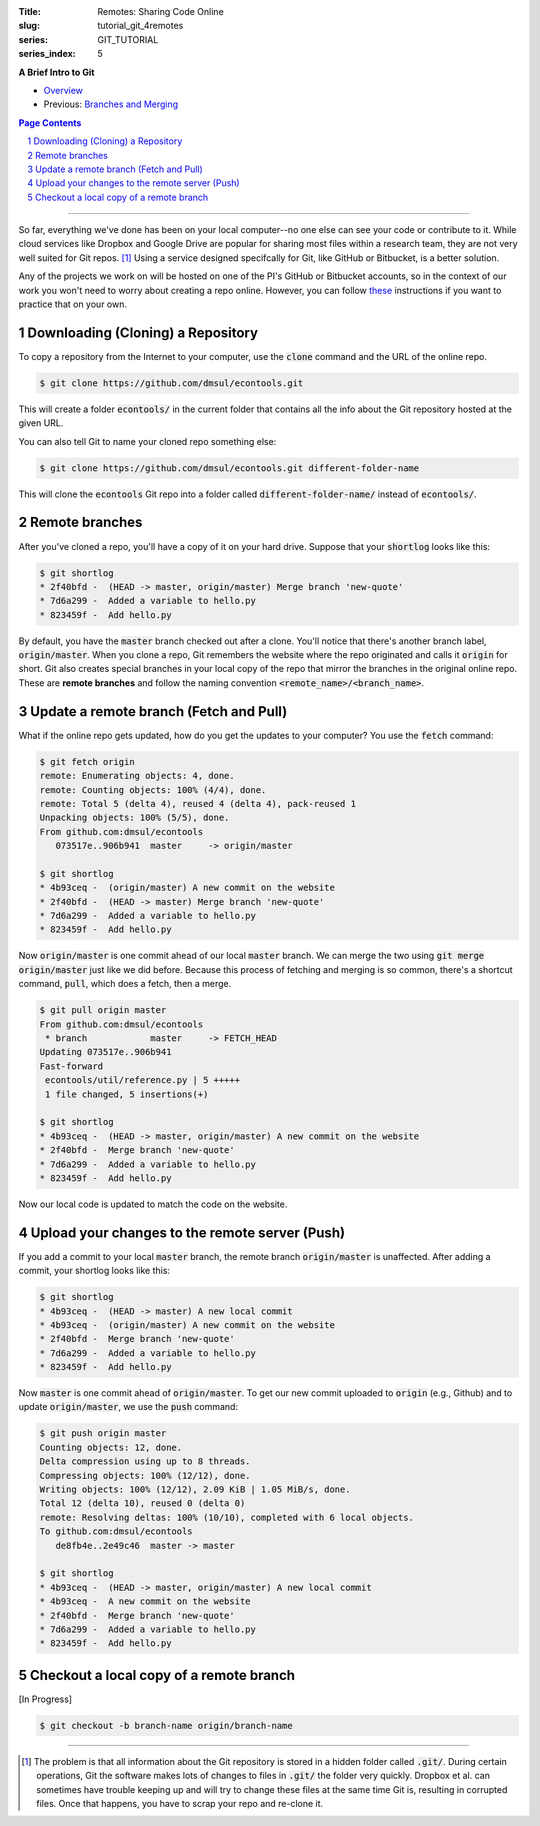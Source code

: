 :Title: Remotes: Sharing Code Online
:slug: tutorial_git_4remotes
:series: GIT_TUTORIAL
:series_index: 5

.. sectnum::

**A Brief Intro to Git**

* `Overview <tutorial_git_0overview.html>`__
* Previous: `Branches and Merging <tutorial_git_3branches.html>`__

.. contents::
    Page Contents

-----

So far, everything we've done has been on your local computer--no one else can
see your code or contribute to it. While cloud services like Dropbox and Google
Drive are popular for sharing most files within a research team, they are not
very well suited for Git repos. [#]_ Using a service designed specifcally for
Git, like GitHub or Bitbucket, is a better solution.

Any of the projects we work on will be hosted on one of the PI's GitHub or
Bitbucket accounts, so in the context of our work you won't need to worry about
creating a repo online. However, you can follow `these
<https://help.github.com/articles/creating-a-new-repository/>`__ instructions
if you want to practice that on your own.


Downloading (Cloning) a Repository
----------------------------------

To copy a repository from the Internet to your computer, use the :code:`clone`
command and the URL of the online repo.

.. code-block:: shell-session

    $ git clone https://github.com/dmsul/econtools.git

This will create a folder :code:`econtools/` in the current folder that
contains all the info about the Git repository hosted at the given URL.

You can also tell Git to name your cloned repo something else:

.. code-block:: shell-session

    $ git clone https://github.com/dmsul/econtools.git different-folder-name

This will clone the :code:`econtools` Git repo into a folder called
:code:`different-folder-name/` instead of :code:`econtools/`.

Remote branches
---------------

After you've cloned a repo, you'll have a copy of it on your hard drive.
Suppose that your :code:`shortlog` looks like this:

.. code-block:: shell-session

    $ git shortlog
    * 2f40bfd -  (HEAD -> master, origin/master) Merge branch 'new-quote'
    * 7d6a299 -  Added a variable to hello.py
    * 823459f -  Add hello.py

By default, you have the :code:`master` branch checked out after a clone.
You'll notice that there's another branch label, :code:`origin/master`.
When you clone a repo, Git remembers the website where the repo originated and
calls it :code:`origin` for short. Git also creates special branches in your
local copy of the repo that mirror the branches in the original online repo.
These are **remote branches** and follow the naming convention
:code:`<remote_name>/<branch_name>`.

Update a remote branch (Fetch and Pull)
---------------------------------------

What if the online repo gets updated, how do you get the updates to your computer?
You use the :code:`fetch` command:

.. code-block:: shell-session

    $ git fetch origin
    remote: Enumerating objects: 4, done.
    remote: Counting objects: 100% (4/4), done.
    remote: Total 5 (delta 4), reused 4 (delta 4), pack-reused 1
    Unpacking objects: 100% (5/5), done.
    From github.com:dmsul/econtools
       073517e..906b941  master     -> origin/master

    $ git shortlog
    * 4b93ceq -  (origin/master) A new commit on the website
    * 2f40bfd -  (HEAD -> master) Merge branch 'new-quote'
    * 7d6a299 -  Added a variable to hello.py
    * 823459f -  Add hello.py

Now :code:`origin/master` is one commit ahead of our local :code:`master`
branch. We can merge the two using :code:`git merge origin/master` just like we
did before. Because this process of fetching and merging is so common, there's
a shortcut command, :code:`pull`, which does a fetch, then a merge.

.. code-block:: shell-session

    $ git pull origin master
    From github.com:dmsul/econtools
     * branch            master     -> FETCH_HEAD
    Updating 073517e..906b941
    Fast-forward
     econtools/util/reference.py | 5 +++++
     1 file changed, 5 insertions(+)

    $ git shortlog
    * 4b93ceq -  (HEAD -> master, origin/master) A new commit on the website
    * 2f40bfd -  Merge branch 'new-quote'
    * 7d6a299 -  Added a variable to hello.py
    * 823459f -  Add hello.py

Now our local code is updated to match the code on the website.

Upload your changes to the remote server (Push)
-----------------------------------------------

If you add a commit to your local :code:`master` branch, the remote branch
:code:`origin/master` is unaffected. After adding a commit, your shortlog looks
like this:

.. code-block:: shell-session

    $ git shortlog
    * 4b93ceq -  (HEAD -> master) A new local commit
    * 4b93ceq -  (origin/master) A new commit on the website
    * 2f40bfd -  Merge branch 'new-quote'
    * 7d6a299 -  Added a variable to hello.py
    * 823459f -  Add hello.py

Now :code:`master` is one commit ahead of :code:`origin/master`. To get our new
commit uploaded to :code:`origin` (e.g., Github) and to update
:code:`origin/master`, we use the :code:`push` command:

.. code-block:: shell-session

    $ git push origin master
    Counting objects: 12, done.
    Delta compression using up to 8 threads.
    Compressing objects: 100% (12/12), done.
    Writing objects: 100% (12/12), 2.09 KiB | 1.05 MiB/s, done.
    Total 12 (delta 10), reused 0 (delta 0)
    remote: Resolving deltas: 100% (10/10), completed with 6 local objects.
    To github.com:dmsul/econtools
       de8fb4e..2e49c46  master -> master

    $ git shortlog
    * 4b93ceq -  (HEAD -> master, origin/master) A new local commit
    * 4b93ceq -  A new commit on the website
    * 2f40bfd -  Merge branch 'new-quote'
    * 7d6a299 -  Added a variable to hello.py
    * 823459f -  Add hello.py


Checkout a local copy of a remote branch
----------------------------------------

[In Progress]

.. code-block:: shell-session

    $ git checkout -b branch-name origin/branch-name



------

.. [#] The problem is that all information about the Git repository is stored
   in a hidden folder called :code:`.git/`. During certain operations, Git the
   software makes lots of changes to files in :code:`.git/` the folder very
   quickly. Dropbox et al. can sometimes have trouble keeping up and will try to
   change these files at the same time Git is, resulting in corrupted files. Once
   that happens, you have to scrap your repo and re-clone it.
